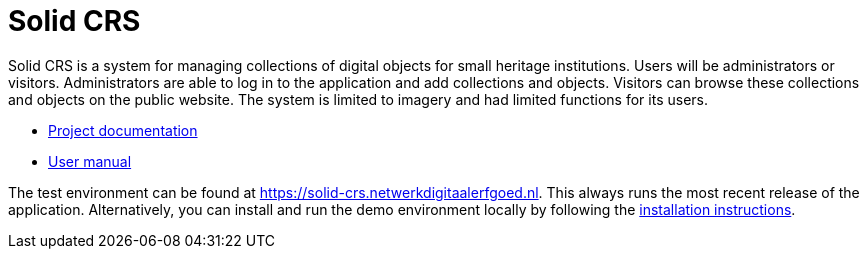 = Solid CRS
ifdef::env-github,env-browser[:relfilesuffix: .adoc]

Solid CRS is a system for managing collections of digital objects for small heritage institutions. Users will be administrators or visitors. Administrators are able to log in to the application and add collections and objects. Visitors can browse these collections and objects on the public website. The system is limited to imagery and had limited functions for its users.


* xref:docs/modules/ROOT/nav.adoc[Project documentation]
* xref:docs/modules/manual/nav.adoc[User manual]

The test environment can be found at https://solid-crs.netwerkdigitaalerfgoed.nl. This always runs the most recent release of the application. Alternatively, you can install and run the demo environment locally by following the xref:docs/modules/ROOT/pages/install.adoc[installation instructions].
